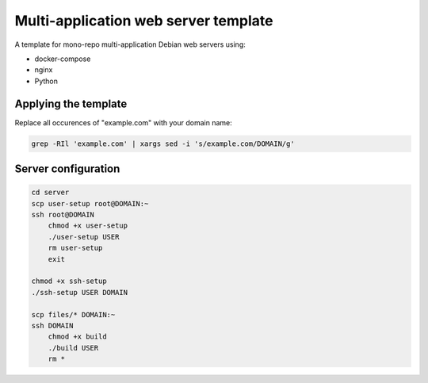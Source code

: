 Multi-application web server template
=====================================

A template for mono-repo multi-application Debian web servers using:

- docker-compose
- nginx
- Python

Applying the template
---------------------

Replace all occurences of "example.com" with your domain name:

.. code:: sh

    grep -RIl 'example.com' | xargs sed -i 's/example.com/DOMAIN/g'

Server configuration
--------------------

.. code:: sh

    cd server
    scp user-setup root@DOMAIN:~
    ssh root@DOMAIN
        chmod +x user-setup
        ./user-setup USER
        rm user-setup
        exit

    chmod +x ssh-setup
    ./ssh-setup USER DOMAIN

    scp files/* DOMAIN:~
    ssh DOMAIN
        chmod +x build
        ./build USER
        rm *
